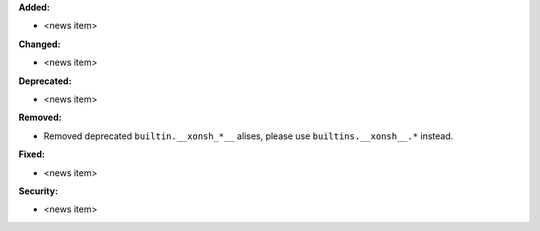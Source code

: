 **Added:**

* <news item>

**Changed:**

* <news item>

**Deprecated:**

* <news item>

**Removed:**

* Removed deprecated ``builtin.__xonsh_*__`` alises, please use ``builtins.__xonsh__.*`` instead.

**Fixed:**

* <news item>

**Security:**

* <news item>
